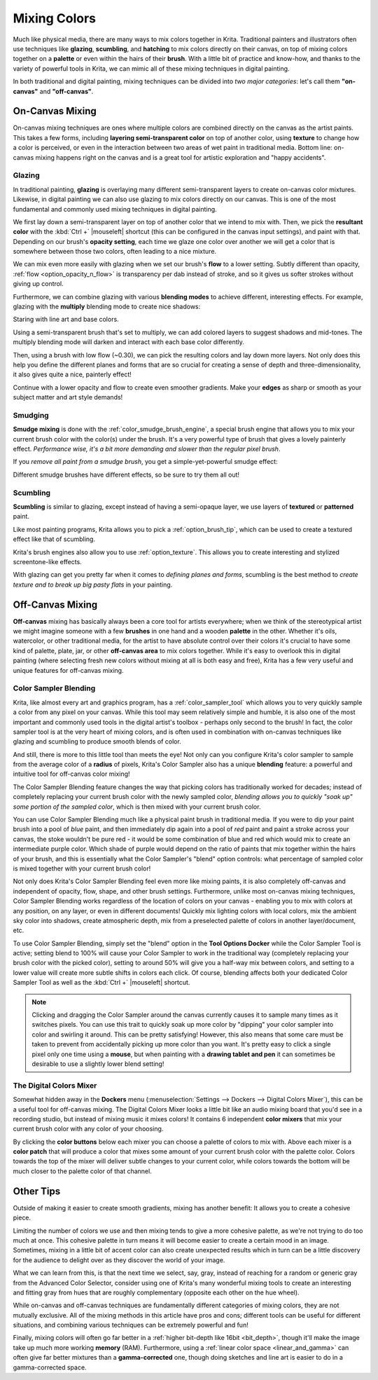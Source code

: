 .. meta::
   :description:
        Color Mixing in a digital media.

.. metadata-placeholder

   :authors: - Wolthera van Hövell tot Westerflier <griffinvalley@gmail.com>
             - Emmet O'Neil
   :license: GNU free documentation license 1.3 or later.

.. index:: Color, Color Mixing, Glossing, Scumbling, Hatching, Dithering, Halftone, Smudge
.. _color_mixing:
.. _mixing_colors:

=============
Mixing Colors
=============

Much like physical media, there are many ways to mix colors together in Krita. Traditional painters and illustrators often use techniques like **glazing**, **scumbling**, and **hatching** to mix colors directly on their canvas, on top of mixing colors together on a **palette** or even within the hairs of their **brush**. With a little bit of practice and know-how, and thanks to the variety of powerful tools in Krita, we can mimic all of these mixing techniques in digital painting.

In both traditional and digital painting, mixing techniques can be divided into *two major categories*: let's call them **"on-canvas"** and **"off-canvas"**.

On-Canvas Mixing
----------------

On-canvas mixing techniques are ones where multiple colors are combined directly on the canvas as the artist paints. This takes a few forms, including **layering semi-transparent color** on top of another color, using **texture** to change how a color is perceived, or even in the interaction between two areas of wet paint in traditional media. Bottom line: on-canvas mixing happens right on the canvas and is a great tool for artistic exploration and "happy accidents".

Glazing
~~~~~~~

.. image:: /images/color_category/Color_gloss.gif
   :align: center


In traditional painting, **glazing** is overlaying many different semi-transparent layers to create on-canvas color mixtures. Likewise, in digital painting we can also use glazing to mix colors directly on our canvas. This is one of the most fundamental and commonly used mixing techniques in digital painting.

We first lay down a semi-transparent layer on top of another color that we intend to mix with. Then, we pick the **resultant color** with the :kbd:`Ctrl +` |mouseleft| shortcut (this can be configured in the canvas input settings), and paint with that. Depending on our brush's **opacity setting**, each time we glaze one color over another we will get a color that is somewhere between those two colors, often leading to a nice mixture.

We can mix even more easily with glazing when we set our brush's **flow** to a lower setting. Subtly different than opacity, :ref:`flow <option_opacity_n_flow>` is transparency per dab instead of stroke, and so it gives us softer strokes without giving up control.

Furthermore, we can combine glazing with various **blending modes** to achieve different, interesting effects. For example, glazing with the **multiply** blending mode to create nice shadows:

.. image:: /images/color_category/Color_gloss_example_1.png
   :align: center

Staring with line art and base colors.

.. image:: /images/color_category/Color_gloss_example_2.png
   :align: center

Using a semi-transparent brush that's set to multiply, we can add colored layers to suggest shadows and mid-tones. The multiply blending mode will darken and interact with each base color differently.

.. image:: /images/color_category/Color_gloss_example_3.png
   :align: center

Then, using a brush with low flow (~0.30), we can pick the resulting colors and lay down more layers. Not only does this help you define the different planes and forms that are so crucial for creating a sense of depth and three-dimensionality, it also gives quite a nice, painterly effect!

.. image:: /images/color_category/Color_gloss_example_4.png
   :align: center


Continue with a lower opacity and flow to create even smoother gradients. Make your **edges** as sharp or smooth as your subject matter and art style demands!

Smudging
~~~~~~~~

.. image:: /images/color_category/Color_mix.gif
   :align: center


**Smudge mixing** is done with the :ref:`color_smudge_brush_engine`, a special brush engine that allows you to mix your current brush color with the color(s) under the brush. It's a very powerful type of brush that gives a lovely painterly effect. *Performance wise, it's a bit more demanding and slower than the regular pixel brush*.

If you *remove all paint from a smudge brush*, you get a simple-yet-powerful smudge effect:

.. image:: /images/color_category/Color_smudge.gif
   :align: center


Different smudge brushes have different effects, so be sure to try them all out!

Scumbling
~~~~~~~~~

**Scumbling** is similar to glazing, except instead of having a semi-opaque layer, we use layers of **textured** or **patterned** paint.

.. image:: /images/color_category/Color_scumble2.gif
   :align: center

Like most painting programs, Krita allows you to pick a :ref:`option_brush_tip`, which can be used to create a textured effect like that of scumbling.

.. image:: /images/color_category/Color_scumble.gif
   :align: center


Krita's brush engines also allow you to use :ref:`option_texture`. This allows you to create interesting and stylized screentone-like effects.

With glazing can get you pretty far when it comes to *defining planes and forms*, scumbling is the best method to *create texture and to break up big pasty flats* in your painting.

Off-Canvas Mixing
-----------------

**Off-canvas** mixing has basically always been a core tool for artists everywhere; when we think of the stereotypical artist we might imagine someone with a few **brushes** in one hand and a wooden **palette** in the other. Whether it's oils, watercolor, or other traditional media, for the artist to have absolute control over their colors it's crucial to have some kind of palette, plate, jar, or other **off-canvas area** to mix colors together. While it's easy to overlook this in digital painting (where selecting fresh new colors without mixing at all is both easy and free), Krita has a few very useful and unique features for off-canvas mixing.

Color Sampler Blending
~~~~~~~~~~~~~~~~~~~~~~

.. versionadded:: 4.1

Krita, like almost every art and graphics program, has a :ref:`color_sampler_tool` which allows you to very quickly sample a color from any pixel on your canvas. While this tool may seem relatively simple and humble, it is also one of the most important and commonly used tools in the digital artist's toolbox - perhaps only second to the brush! In fact, the color sampler tool is at the very heart of mixing colors, and is often used in combination with on-canvas techniques like glazing and scumbling to produce smooth blends of color.

And still, there is more to this little tool than meets the eye! Not only can you configure Krita's color sampler to sample from the average color of a **radius** of pixels, Krita's Color Sampler also has a unique **blending** feature: a powerful and intuitive tool for off-canvas color mixing!

.. image:: /images/color_category/Krita_cpb_mixing.gif
   :align: center


The Color Sampler Blending feature changes the way that picking colors has traditionally worked for decades; instead of completely replacing your current brush color with the newly sampled color, *blending allows you to quickly "soak up" some portion of the sampled color*, which is then mixed with your current brush color.

You can use Color Sampler Blending much like a physical paint brush in traditional media. If you were to dip your paint brush into a pool of *blue* paint, and then immediately dip again into a pool of *red* paint and paint a stroke across your canvas, the stoke wouldn't be pure red - it would be some combination of blue and red which would mix to create an intermediate purple color. Which shade of purple would depend on the ratio of paints that mix together within the hairs of your brush, and this is essentially what the Color Sampler's "blend" option controls: what percentage of sampled color is mixed together with your current brush color!

Not only does Krita's Color Sampler Blending feel even more like mixing paints, it is also completely off-canvas and independent of opacity, flow, shape, and other brush settings. Furthermore, unlike most on-canvas mixing techniques, Color Sampler Blending works regardless of the location of colors on your canvas - enabling you to mix with colors at any position, on any layer, or even in different documents! Quickly mix lighting colors with local colors, mix the ambient sky color into shadows, create atmospheric depth, mix from a preselected palette of colors in another layer/document, etc.

To use Color Sampler Blending, simply set the "blend" option in the **Tool Options Docker** while the Color Sampler Tool is active; setting blend to 100% will cause your Color Sampler to work in the traditional way (completely replacing your brush color with the picked color), setting to around 50% will give you a half-way mix between colors, and setting to a lower value will create more subtle shifts in colors each click. Of course, blending affects both your dedicated Color Sampler Tool as well as the :kbd:`Ctrl +` |mouseleft| shortcut.

.. note::

    Clicking and dragging the Color Sampler around the canvas currently causes it to sample many times as it switches pixels. You can use this trait to quickly soak up more color by "dipping" your color sampler into color and swirling it around. This can be pretty satisfying! However, this also means that some care must be taken to prevent from accidentally picking up more color than you want. It's pretty easy to click a single pixel only one time using a **mouse**, but when painting with a **drawing tablet and pen** it can sometimes be desirable to use a slightly lower blend setting!

The Digital Colors Mixer
~~~~~~~~~~~~~~~~~~~~~~~~

Somewhat hidden away in the **Dockers** menu (:menuselection:`Settings --> Dockers --> Digital Colors Mixer`), this can be a useful tool for off-canvas mixing. The Digital Colors Mixer looks a little bit like an audio mixing board that you'd see in a recording studio, but instead of mixing music it mixes colors! It contains 6 independent **color mixers** that mix your current brush color with any color of your choosing.

.. image:: /images/color_category/Digi_colormixer.png
   :align: center


By clicking the **color buttons** below each mixer you can choose a palette of colors to mix with. Above each mixer is a **color patch** that will produce a color that mixes some amount of your current brush color with the palette color. Colors towards the top of the mixer will deliver subtle changes to your current color, while colors towards the bottom will be much closer to the palette color of that channel.

Other Tips
----------

Outside of making it easier to create smooth gradients, mixing has another benefit: It allows you to create a cohesive piece.

Limiting the number of colors we use and then mixing tends to give a more cohesive palette, as we're not trying to do too much at once. This cohesive palette in turn means it will become easier to create a certain mood in an image. Sometimes, mixing in a little bit of accent color can also create unexpected results which in turn can be a little discovery for the audience to delight over as they discover the world of your image.

What we can learn from this, is that the next time we select, say, gray, instead of reaching for a random or generic gray from the Advanced Color Selector, consider using one of Krita's many wonderful mixing tools to create an interesting and fitting gray from hues that are roughly complementary (opposite each other on the hue wheel).

While on-canvas and off-canvas techniques are fundamentally different categories of mixing colors, they are not mutually exclusive. All of the mixing methods in this article have pros and cons; different tools can be useful for different situations, and combining various techniques can be extremely powerful and fun!

Finally, mixing colors will often go far better in a :ref:`higher bit-depth like 16bit <bit_depth>`, though it'll make the image take up much more working **memory** (RAM). Furthermore, using a :ref:`linear color space <linear_and_gamma>` can often give far better mixtures than a **gamma-corrected** one, though doing sketches and line art is easier to do in a gamma-corrected space.
